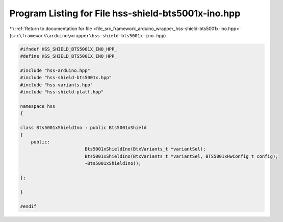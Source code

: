 
.. _program_listing_file_src_framework_arduino_wrapper_hss-shield-bts5001x-ino.hpp:

Program Listing for File hss-shield-bts5001x-ino.hpp
====================================================

|exhale_lsh| :ref:`Return to documentation for file <file_src_framework_arduino_wrapper_hss-shield-bts5001x-ino.hpp>` (``src\framework\arduino\wrapper\hss-shield-bts5001x-ino.hpp``)

.. |exhale_lsh| unicode:: U+021B0 .. UPWARDS ARROW WITH TIP LEFTWARDS

.. code-block:: cpp

   
   #ifndef HSS_SHIELD_BTS5001X_INO_HPP_
   #define HSS_SHIELD_BTS5001X_INO_HPP_
   
   #include "hss-arduino.hpp"
   #include "hss-shield-bts5001x.hpp"
   #include "hss-variants.hpp"
   #include "hss-shield-platf.hpp"
   
   namespace hss
   {
   
   class Bts5001xShieldIno : public Bts5001xShield
   {
       public:
                           Bts5001xShieldIno(BtxVariants_t *variantSel);
                           Bts5001xShieldIno(BtxVariants_t *variantSel, BTS5001xHwConfig_t config);
                           ~Bts5001xShieldIno();
   
   };
   
   }
   
   #endif 
